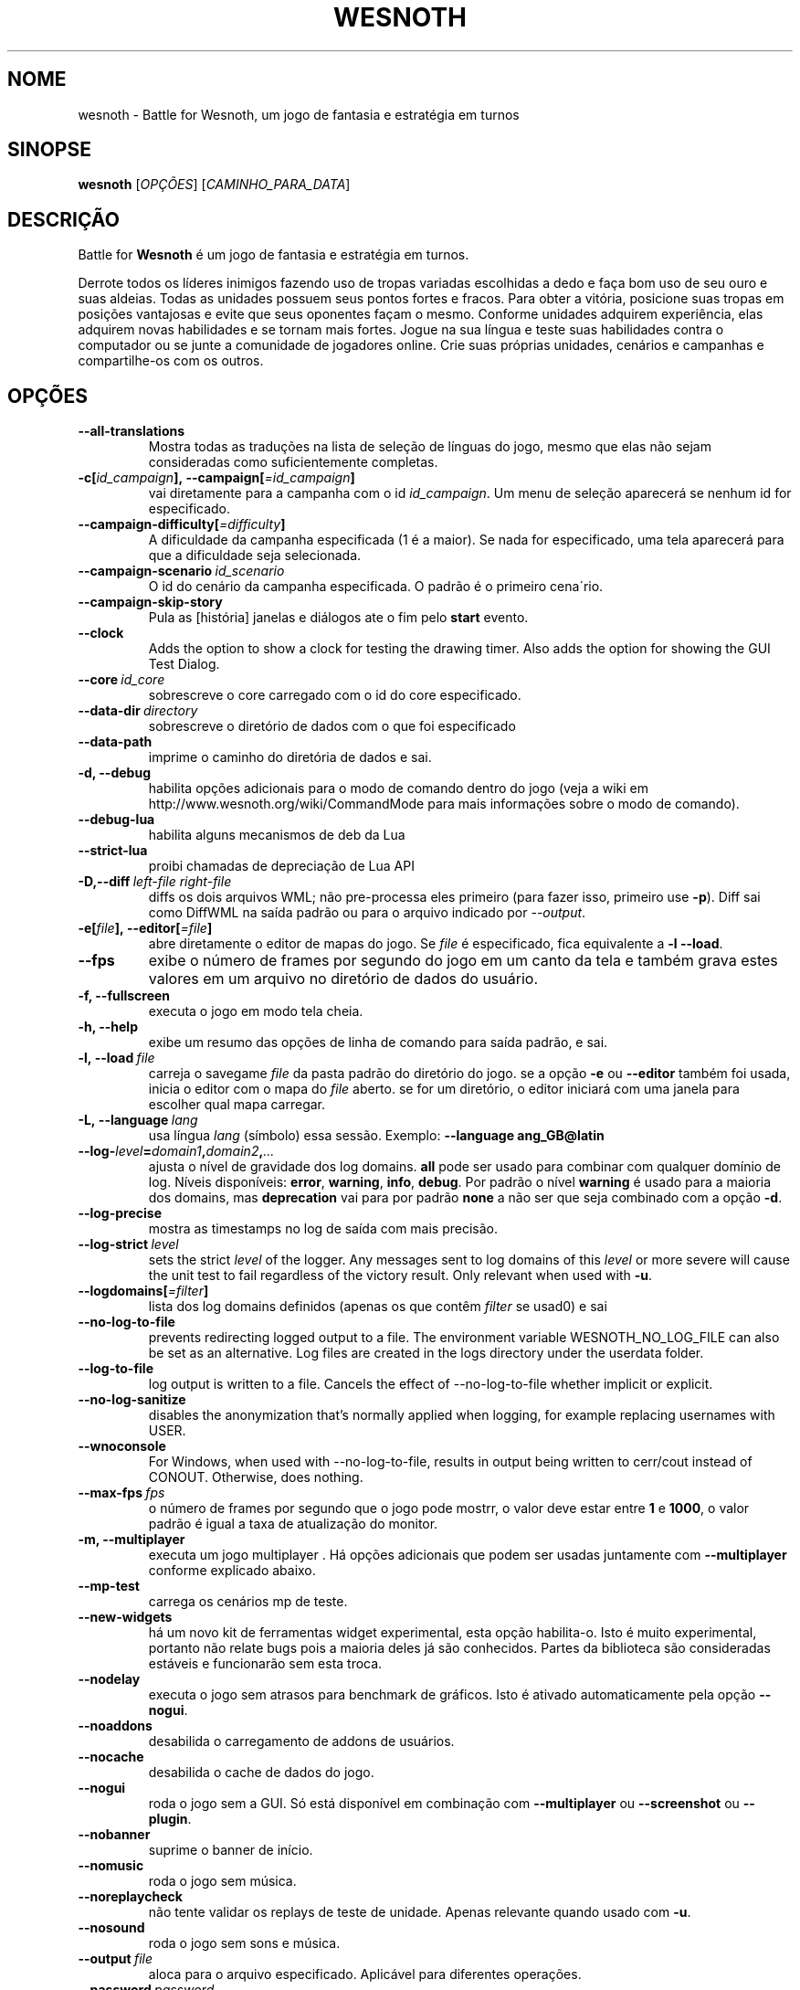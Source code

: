 .\" This program is free software; you can redistribute it and/or modify
.\" it under the terms of the GNU General Public License as published by
.\" the Free Software Foundation; either version 2 of the License, or
.\" (at your option) any later version.
.\"
.\" This program is distributed in the hope that it will be useful,
.\" but WITHOUT ANY WARRANTY; without even the implied warranty of
.\" MERCHANTABILITY or FITNESS FOR A PARTICULAR PURPOSE.  See the
.\" GNU General Public License for more details.
.\"
.\" You should have received a copy of the GNU General Public License
.\" along with this program; if not, write to the Free Software
.\" Foundation, Inc., 51 Franklin Street, Fifth Floor, Boston, MA  02110-1301  USA
.\"
.
.\"*******************************************************************
.\"
.\" This file was generated with po4a. Translate the source file.
.\"
.\"*******************************************************************
.TH WESNOTH 6 2022 wesnoth "Battle for Wesnoth"
.
.SH NOME
wesnoth \- Battle for Wesnoth, um jogo de fantasia e estratégia em turnos
.
.SH SINOPSE
.
\fBwesnoth\fP [\fIOPÇÕES\fP] [\fICAMINHO_PARA_DATA\fP]
.
.SH DESCRIÇÃO
.
Battle for \fBWesnoth\fP é um jogo de fantasia e estratégia em turnos.

Derrote todos os líderes inimigos fazendo uso de tropas variadas escolhidas
a dedo e faça bom uso de seu ouro e suas aldeias. Todas as unidades possuem
seus pontos fortes e fracos. Para obter a vitória, posicione suas tropas em
posições vantajosas e evite que seus oponentes façam o mesmo. Conforme
unidades adquirem experiência, elas adquirem novas habilidades e se tornam
mais fortes. Jogue na sua língua e teste suas habilidades contra o
computador ou se junte a comunidade de jogadores online. Crie suas próprias
unidades, cenários e campanhas e compartilhe\-os com os outros.
.
.SH OPÇÕES
.
.TP 
\fB\-\-all\-translations\fP
Mostra todas as traduções na lista de seleção de línguas do jogo, mesmo que
elas não sejam consideradas como suficientemente completas.
.TP 
\fB\-c[\fP\fIid_campaign\fP\fB],\ \-\-campaign[\fP\fI=id_campaign\fP\fB]\fP
vai diretamente para a campanha com o id \fIid_campaign\fP. Um menu de seleção
aparecerá se nenhum id for especificado.
.TP 
\fB\-\-campaign\-difficulty[\fP\fI=difficulty\fP\fB]\fP
A dificuldade da campanha especificada (1 é a maior). Se nada for
especificado, uma tela aparecerá para que a dificuldade seja selecionada.
.TP 
\fB\-\-campaign\-scenario\fP\fI\ id_scenario\fP
O id do cenário da campanha especificada. O padrão é o primeiro cena´rio.
.TP 
\fB\-\-campaign\-skip\-story\fP
Pula as [história] janelas e diálogos ate o fim pelo \fBstart\fP evento.
.TP 
\fB\-\-clock\fP
Adds the option to show a clock for testing the drawing timer. Also adds the
option for showing the GUI Test Dialog.
.TP 
\fB\-\-core\fP\fI\ id_core\fP
sobrescreve o core carregado com o id do core especificado.
.TP 
\fB\-\-data\-dir\fP\fI\ directory\fP
sobrescreve o diretório de dados com o que foi especificado
.TP 
\fB\-\-data\-path\fP
imprime o caminho do diretória de dados e sai.
.TP 
\fB\-d, \-\-debug\fP
habilita opções adicionais para o modo de comando dentro do jogo (veja a
wiki em http://www.wesnoth.org/wiki/CommandMode para mais informações sobre
o modo de comando).
.TP 
\fB\-\-debug\-lua\fP
habilita alguns mecanismos de deb da Lua
.TP 
\fB\-\-strict\-lua\fP
proibi chamadas de depreciação de Lua API
.TP 
\fB\-D,\-\-diff\fP\fI\ left\-file\fP\fB\ \fP\fIright\-file\fP
diffs os dois arquivos WML; não pre\-processa eles primeiro (para fazer isso,
primeiro use \fB\-p\fP). Diff sai como DiffWML na saída padrão ou para o arquivo
indicado por \fI\-\-output\fP.
.TP 
\fB\-e[\fP\fIfile\fP\fB],\ \-\-editor[\fP\fI=file\fP\fB]\fP
abre diretamente o editor de mapas do jogo. Se \fIfile\fP é especificado, fica
equivalente a \fB\-l\fP \fB\-\-load\fP.
.TP 
\fB\-\-fps\fP
exibe o número de frames por segundo do jogo em um canto da tela e também
grava estes valores em um arquivo no diretório de dados do usuário.
.TP 
\fB\-f, \-\-fullscreen\fP
executa o jogo em modo tela cheia.
.TP 
\fB\-h, \-\-help\fP
exibe um resumo das opções de linha de comando para saída padrão, e sai.
.TP 
\fB\-l,\ \-\-load\fP\fI\ file\fP
carreja o savegame \fIfile\fP da pasta padrão do diretório do jogo. se a opção
\fB\-e\fP ou \fB\-\-editor\fP também foi usada, inicia o editor com o mapa do \fIfile\fP
aberto. se for um diretório, o editor iniciará com uma janela para escolher
qual mapa carregar.
.TP 
\fB\-L,\ \-\-language\fP\fI\ lang\fP
usa língua \fIlang\fP (símbolo) essa sessão.  Exemplo: \fB\-\-language ang_GB@latin\fP
.TP 
\fB\-\-log\-\fP\fIlevel\fP\fB=\fP\fIdomain1\fP\fB,\fP\fIdomain2\fP\fB,\fP\fI...\fP
ajusta o nível de gravidade dos log domains.  \fBall\fP pode ser usado para
combinar com qualquer domínio de log. Níveis disponíveis: \fBerror\fP,\ \fBwarning\fP,\ \fBinfo\fP,\ \fBdebug\fP.  Por padrão o nível \fBwarning\fP é usado para
a maioria dos domains, mas \fBdeprecation\fP vai para por padrão \fBnone\fP a não
ser que seja combinado com a opção \fB\-d\fP.
.TP 
\fB\-\-log\-precise\fP
mostra as timestamps no log de saída com mais precisão.
.TP 
\fB\-\-log\-strict\fP\fI\ level\fP
sets the strict \fIlevel\fP of the logger. Any messages sent to log domains of
this \fIlevel\fP or more severe will cause the unit test to fail regardless of
the victory result. Only relevant when used with \fB\-u\fP.
.TP 
\fB\-\-logdomains[\fP\fI=filter\fP\fB]\fP
lista dos log domains definidos (apenas os que contêm \fIfilter\fP se usad0) e
sai
.TP 
\fB\-\-no\-log\-to\-file\fP
prevents redirecting logged output to a file. The environment variable
WESNOTH_NO_LOG_FILE can also be set as an alternative. Log files are created
in the logs directory under the userdata folder.
.TP 
\fB\-\-log\-to\-file\fP
log output is written to a file. Cancels the effect of \-\-no\-log\-to\-file
whether implicit or explicit.
.TP 
\fB\-\-no\-log\-sanitize\fP
disables the anonymization that's normally applied when logging, for example
replacing usernames with USER.
.TP 
\fB\-\-wnoconsole\fP
For Windows, when used with \-\-no\-log\-to\-file, results in output being
written to cerr/cout instead of CONOUT. Otherwise, does nothing.
.TP 
\fB\-\-max\-fps\fP\fI\ fps\fP
o número de frames por segundo que o jogo pode mostrr, o valor deve estar
entre \fB1\fP e \fB1000\fP, o valor padrão é igual a taxa de atualização do
monitor.
.TP 
\fB\-m, \-\-multiplayer\fP
executa um jogo multiplayer . Há opções adicionais que podem ser usadas
juntamente com \fB\-\-multiplayer\fP conforme explicado abaixo.
.TP 
\fB\-\-mp\-test\fP
carrega os cenários mp de teste.
.TP 
\fB\-\-new\-widgets\fP
há um novo kit de ferramentas widget experimental, esta opção
habilita\-o. Isto é muito experimental, portanto não relate bugs pois a
maioria deles já são conhecidos. Partes da biblioteca são consideradas
estáveis e funcionarão sem esta troca.
.TP 
\fB\-\-nodelay\fP
executa o jogo sem atrasos para benchmark de gráficos. Isto é ativado
automaticamente pela opção \fB\-\-nogui\fP.
.TP 
\fB\-\-noaddons\fP
desabilida o carregamento de addons de usuários.
.TP 
\fB\-\-nocache\fP
desabilida o cache de dados do jogo.
.TP 
\fB\-\-nogui\fP
roda o jogo sem a GUI. Só está disponível em combinação com \fB\-\-multiplayer\fP
ou \fB\-\-screenshot\fP ou \fB\-\-plugin\fP.
.TP 
\fB\-\-nobanner\fP
suprime o banner de início.
.TP 
\fB\-\-nomusic\fP
roda o jogo sem música.
.TP 
\fB\-\-noreplaycheck\fP
não tente validar os replays de teste de unidade. Apenas relevante quando
usado com \fB\-u\fP.
.TP 
\fB\-\-nosound\fP
roda o jogo sem sons e música.
.TP 
\fB\-\-output\fP\fI\ file\fP
aloca para o arquivo especificado. Aplicável para diferentes operações.
.TP 
\fB\-\-password\fP\fI\ password\fP
usa \fIpassword\fP quando conectar a um servidor, ignorando as outras
preferências. Perigoso.
.TP 
\fB\-\-plugin\fP\fI\ script\fP
(experimental)carrega um \fIscript\fP que define um plugin para o
wesnoth. Identico ao \fB\-\-script\fP, mas arquivos Lua devem retornar uma função
que irá agir como uma co\-rotina e periodicamente despertar com atualizações.
.TP 
\fB\-P,\-\-patch\fP\fI\ base\-file\fP\fB\ \fP\fIpatch\-file\fP
aplica um patch DiffWML para um arquivo WML; não pré\-processa nenhum dos
dois arquivos.  Aloca o WML patched para a saída padrão ou para o arquivo
indicado por \fI\-\-output\fP.
.TP 
\fB\-p,\ \-\-preprocess\fP\fI\ source\-file/folder\fP\fB\ \fP\fItarget\-directory\fP
pré\-processa um arquivo/pasta específico. Cada cada arquivo(s) um arquivo de
texto simples .cfg e um arquivo processado .cfg serão escritos no diretório
alvo especificado. Se uma pasta for especificada, ele será pré\-processado
recursivmente com base nas regras conhecidas d pré\-processador. Os macros
comuns do diretório "data/core/macros" serão pré\-processados antes dos
recursos especificados.  Exemplo: \fB\-p ~/wesnoth/data/campaigns/tutorial ~/result.\fP Para mais detalhes sobre o Pré\-processador, visite:
https://wiki.wesnoth.org/PreprocessorRef#Command\-line_preprocessor.
.TP 
\fB\-\-preprocess\-defines=\fP\fIDEFINE1\fP\fB,\fP\fIDEFINE2\fP\fB,\fP\fI...\fP
vírgula separada lista as definições para serem usadas pelo \fB\-\-preprocess\fP
comando. Se \fBSKIP_CORE\fP estiver na lista de definição, o diretório
"data/core" não será pré\-processado.
.TP 
\fB\-\-preprocess\-input\-macros\fP\fI\ source\-file\fP
usado apenas pelo comando \fB\-\-preprocess\fP. Específica um arquivo que
contenha \fB[preproc_define]\fP para ser incluido antes do processamento.
.TP 
\fB\-\-preprocess\-output\-macros[\fP\fI=target\-file\fP\fB]\fP
usado apenas pelo comando \fB\-\-preprocess\fP. Colocará todos os macros
processados no arquivo alvo. Se o arquivo não for especificado, o resultado
será arquvio '_MACROS_.cfg' no diretório alvo do comando do
pré\-processador. O arquivo resultante pode ser passado para
\fB\-\-preprocess\-input\-macros\fP.  Esta opção deve ser digitada antes do comando
\fB\-\-preprocess\fP.
.TP 
\fB\-r\ \fP\fIX\fP\fBx\fP\fIY\fP\fB,\ \-\-resolution\ \fP\fIX\fP\fBx\fP\fIY\fP
define a resolução da tela. Exemplo: \fB\-r\fP \fB800x600\fP.
.TP 
\fB\-\-render\-image\fP\fI\ image\fP\fB\ \fP\fIoutput\fP
pega um "caminho de string de imagem" válido de wesnoth com função de
caminho de imagem, e produz um arquivo .png. As funções do caminho de imagem
são documentados na página https://wiki.wesnoth.org/ImagePathFunctionWML.
.TP 
\fB\-R,\ \-\-report\fP
inicia os diretórios do jogo, imprime informações da build para bug reports
e depois sai.
.TP 
\fB\-\-rng\-seed\fP\fI\ number\fP
preenche o gerador de números aleatórios com \fInumber\fP.  Exemplo:
\fB\-\-rng\-seed\fP \fB0\fP.
.TP 
\fB\-\-screenshot\fP\fI\ map\fP\fB\ \fP\fIoutput\fP
salva uma screenshot de \fImap\fP para \fIoutput\fP sem iniciar a tela.
.TP 
\fB\-\-script\fP\fI\ file\fP
(experimental)  \fIfile\fP contem um script Lua para controlar o cliente.
.TP 
\fB\-s[\fP\fIhost\fP\fB],\ \-\-server[\fP\fI=host\fP\fB]\fP
conecta com o host especificado, caso um tenha sido especificado. Caso
contrário, conecta ao primeiro servidor nas preferências. Exemplo:
\fB\-\-server\fP \fBserver.wesnoth.org\fP.
.TP 
\fB\-\-showgui\fP
roda o jogo sem GUI, substituindo qualquer \fB\-\-nogui\fP implícito.
.TP 
\fB\-\-strict\-validation\fP
erros de validação são tratados como erros fatais.
.TP 
\fB\-t[\fP\fIscenario_id\fP\fB],\ \-\-test[\fP\fI=scenario_id\fP\fB]\fP
runs the game in a small test scenario. The scenario should be one defined
with a \fB[test]\fP WML tag. The default is \fBtest\fP.  A demonstration of the
\fB[micro_ai]\fP feature can be started with \fBmicro_ai_test\fP.
.TP 
\fB\-\-translations\-over\fP\fI\ percent\fP
Define o padrão para considerar uma tradução como completa o suficiente para
aparecer na lista de línguas dentro do jogo para \fIpercent\fP.  Valores entre
0 e 100.
.TP 
\fB\-u,\ \-\-unit\fP\fI\ scenario\-id\fP
roda o cenário teste especificado como um teste de unidade. Implica
\fB\-\-nogui\fP.
.TP 
\fB\-\-unsafe\-scripts\fP
torna o pacote \fBpackage\fP disponível para scripts lua, permitindo que eles
possam carregar pacotes arbitrários. Não use isso com scripts não
confiáveis! Esta ação faz dá ao lua o mesmo nível de permissão que o
executável do wesnoth.
.TP 
\fB\-S,\-\-use\-schema\fP\fI\ path\fP
configura o WML schema para ser usado com \fB\-V,\-\-validate\fP.
.TP 
\fB\-\-userdata\-dir\fP\fI\ name\fP
define o diretório dos dados do usuário para \fIname\fP em $HOME ou "My
Documents\eMy Games" para windows.  Você também pode especificar um caminho
absoluto para este diretório fora da $HOME ou "My Documents\eMy Games". No
Windows também é possível especificar um diretório relativo ao processode
trabalho ao usar um caminho que comece com ".\e" ou "..\e".
.TP 
\fB\-\-userdata\-path\fP
imprime o caminho dos dados do usuário e sai.
.TP 
\fB\-\-username\fP\fI\ username\fP
usa \fIusername\fP ao conectar num servidor, ignorando outras preferências.
.TP 
\fB\-\-validate\fP\fI\ path\fP
valida um arquivo contra um WML schema.
.TP 
\fB\-\-validate\-addon\fP\fI\ addon_id\fP
valida o WML do addon enquanto você joga.
.TP 
\fB\-\-validate\-core\fP
valida o core WML enquanto você joga.
.TP 
\fB\-\-validate\-schema \ path\fP
valida um arquivo como WML schema.
.TP 
\fB\-\-validcache\fP
assume que o cache é válido. (perigoso)
.TP 
\fB\-v, \-\-version\fP
mostra o número da versão e sai.
.TP 
\fB\-\-simple\-version\fP
mostra o número da versão e nada mais, depois sai.
.TP 
\fB\-w, \-\-windowed\fP
roda o jogo no modo de janela.
.TP 
\fB\-\-with\-replay\fP
recomeça o jogo carregado com a opção \fB\-\-load\fP.
.
.SH "Opções para \-\-multiplayer"
.
As opções específicas para times em modo multijogador estão marcadas com
<número>. <número> deve ser substituido pelo número de um
time. Normalmente esse número é 1 ou 2, mas isso depende do número de
jogadores permitidos no cenário escolhido.
.TP 
\fB\-\-ai\-config\fP\fI\ number\fP\fB:\fP\fIvalue\fP
seleciona um arquivo de configuração para carregar para a AI que controla
esse lado.
.TP 
\fB\-\-algorithm\fP\fI\ number\fP\fB:\fP\fIvalue\fP
seleciona um algorismo não padrão para ser usado para o controlador da AI
deste lado. O algorismo é definido por uma \fB[ai]\fP tag, que pode ser uma
core ou na "data/ai/ais" ou "data/ai/dev" ou um algorismo definido por um
addon. Valores disponíveis incluem: \fBidle_ai\fP e \fBexperimental_ai\fP.
.TP 
\fB\-\-controller\fP\fI\ number\fP\fB:\fP\fIvalue\fP
escolhe o controlador para este lado. Valores disponíveis: \fBhuman\fP, \fBai\fP e
\fBnull\fP.
.TP 
\fB\-\-era\fP\fI\ value\fP
use esta opção para jogar na era selecionada, ao invés da era
\fBPadrão\fP. Você escolhe a era pelo identificador (id). As eras disponíveis
estão descritas no arquivo \fBdata/multiplayer/era.cfg\fP.
.TP 
\fB\-\-exit\-at\-end\fP
sai quando o cenário terminar, sem mostrar a tela de de vitória/derrota que
normalmente requer que o usuário aperte o botão de Terminar Cenário.  Isto
também é usado para scripts de benchmark.
.TP 
\fB\-\-ignore\-map\-settings\fP
não usa as configurações do mapa, mas sim os valores padrões.
.TP 
\fB\-\-label\fP\fI\ label\fP
define o \fIlabel\fP para AIs.
.TP 
\fB\-\-multiplayer\-repeat\fP\fI\ value\fP
repete um jogo multiplayer \fIvalue\fP vezes. Melhor usado com o comando
\fB\-\-nogui\fP para montar benchmarks.
.TP 
\fB\-\-parm\fP\fI\ number\fP\fB:\fP\fIname\fP\fB:\fP\fIvalue\fP
configura parâmetros adicionais para este lado. Este parâmetro depende das
opções usadas com \fB\-\-controller\fP e \fB\-\-algorithm\fP.  Só é de utilidade para
quem quer criar sua própria AI. (ainda não está documentado por completo)
.TP 
\fB\-\-scenario\fP\fI\ value\fP
seleciona um cenário multiplayer pelo seu id. O id padrão de cenário é
\fBmultiplayer_The_Freelands\fP.
.TP 
\fB\-\-side\fP\fI\ number\fP\fB:\fP\fIvalue\fP
seleciona uma facção da era atual para este lado. A facção é escolhida pelo
seu id. As facções estão descritas no arquivo data/multiplayer.cfg.
.TP 
\fB\-\-turns\fP\fI\ value\fP
define o número de turnos para o cenário escolhido. Por padrão não há turno
limite.
.
.SH "STATUS DE SAÍDA"
.
O status de saída normal é 0.  Um status de saída 1 indica que um (SDL,
vídeo, fontes, etc) erro de inicialização. Um status de saída 2 indica um
erro com as opções de linha de comando.
.br
Quando rodando testes de unidades (with\fB\ \-u\fP), o status da saída é
diferente. Um status de saída de 0 indica que o teste passou, e 1 que o
teste falhou. Um status de saída de 3 indica que o teste passou, mas
produziu um arquivo de replay inválido. Um status de saída de 4 indica que o
teste passou, mas o replay produziu erros. Estes dois últimos só voltam se
\fB\-\-noreplaycheck\fP não passar.
.
.SH AUTOR
.
Escrito por David White <davidnwhite@verizon.net>.
.br
Editado por Nils Kneuper <crazy\-ivanovic@gmx.net>, ott
<ott@gaon.net> e Soliton <soliton@sonnenkinder.org>.
.br
Esta página do manual foi escrita originalmente por Cyril bouthors
<cyril@bouthors.org>.
.br
Visite a página oficial: http://www.wesnoth.org/
.
.SH COPYRIGHT
.
Copyright \(co 2003\-2024 David White <davidnwhite@verizon.net>
.br
Este Software é Gratuito; este software é licenciado sob a versão GPL 2,
conforme publicada pela Free Software Foundation. Não há NENHUMA garantia;
nem mesmo para COMERCIALIZAÇÃO ou ADEQUAÇÃO PARA UM PROPÓSITO EM PARTICULAR.
.
.SH "VEJA TAMBÉM"
.
\fBwesnothd\fP(6)
